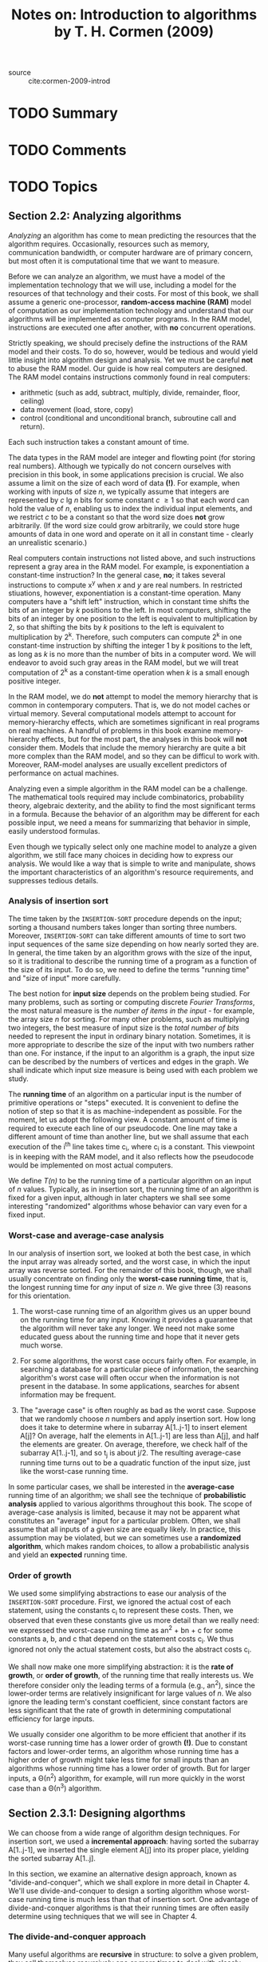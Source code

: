 #+TITLE: Notes on: Introduction to algorithms by T. H. Cormen (2009)
#+Time-stamp: <2021-06-02 19:36:09 boxx>

- source :: cite:cormen-2009-introd

* TODO Summary

* TODO Comments

* TODO Topics

** Section 2.2: Analyzing algorithms

/Analyzing/ an algorithm has come to mean predicting the resources that the algorithm requires. Occasionally, resources such as memory, communication bandwidth, or computer hardware are of primary concern, but most often it is computational time that we want to measure.

Before we can analyze an algorithm, we must have a model of the implementation technology that we will use, including a model for the resources of that technology and their costs. For most of this book, we shall assume a generic one-processor, *random-access machine (RAM)* model of computation as our implementation technology and understand that our algorithms will be implemented as computer programs. In the RAM model, instructions are executed one after another, with *no* concurrent operations.

Strictly speaking, we should precisely define the instructions of the RAM model and their costs. To do so, however, would be tedious and would yield little insight into algorithm design and analysis. Yet we must be careful *not* to abuse the RAM model. Our guide is how real computers are designed. The RAM model contains instructions commonly found in real computers:

  - arithmetic (such as add, subtract, multiply, divide, remainder, floor, ceiling)
  - data movement (load, store, copy)
  - control (conditional and unconditional branch, subroutine call and return).

Each such instruction takes a constant amount of time.

The data types in the RAM model are integer and flowting point (for storing real numbers). Although we typically do not concern ourselves with precision in this book, in some applications precision is crucial. We also assume a limit on the size of each word of data *(!)*. For example, when working with inputs of size /n/, we typically assume that integers are represented by /c/ lg /n/ bits for some constant /c/ \ge 1 so that each word can hold the value of /n/, enabling us to index the individual input elements, and we restrict /c/ to be a constant so that the word size does *not* grow arbitrarily. (If the word size could grow arbitrarily, we could store huge amounts of data in one word and operate on it all in constant time - clearly an unrealistic scenario.)

Real computers contain instructions not listed above, and such instructions represent a gray area in the RAM model. For example, is exponentiation a constant-time instruction? In the general case, *no*; it takes several instructions to compute x^y when /x/ and /y/ are real numbers. In restricted stiuations, however, exponentiation is a constant-time operation. Many computers have a "shift left" instruction, which in constant time shifts the bits of an integer by /k/ positions to the left. In most computers, shifting the bits of an integer by one position to the left is equivalent to multiplication by 2, so that shifting the bits by /k/ positions to the left is equivalent to multiplication by 2^k. Therefore, such computers can compute 2^k in one constant-time instruction by shifting the integer 1 by /k/ positions to the left, as long as /k/ is no more than the number of bits in a computer word. We will endeavor to avoid such gray areas in the RAM model, but we will treat computation of 2^k as a constant-time operation when /k/ is a small enough positive integer.

In the RAM model, we do *not* attempt to model the memory hierarchy that is common in contemporary computers. That is, we do not model caches or virtual memory. Several computational models attempt to account for memory-hierarchy effects, which are sometimes significant in real programs on real machines. A handful of problems in this book examine memory-hierarchy effects, but for the most part, the analyses in this book will *not* consider them. Models that include the memory hierarchy are quite a bit more complex than the RAM model, and so they can be difficul to work with. Moreover, RAM-model analyses are usually excellent predictors of performance on actual machines.

Analyzing even a simple algorithm in the RAM model can be a challenge. The mathematical tools required may include combinatorics, probability theory, algebraic dexterity, and the ability to find the most significant terms in a formula. Because the behavior of an algorithm may be different for each possible input, we need a means for summarizing that behavior in simple, easily understood formulas.

Even though we typically select only one machine model to analyze a given algorithm, we still face many choices in deciding how to express our analysis. We would like a way that is simple to write and manipulate, shows the important characteristics of an algorithm's resource requirements, and suppresses tedious details.

*** Analysis of insertion sort

The time taken by the ~INSERTION-SORT~ procedure depends on the input; sorting a thousand numbers takes longer than sorting three numbers. Moreover, ~INSERTION-SORT~ can take different amounts of time to sort two input sequences of the same size depending on how nearly sorted they are. In general, the time taken by an algorithm grows with the size of the input, so it is traditional to describe the running time of a program as a function of the size of its input. To do so, we need to define the terms "running time" and "size of input" more carefully.

The best notion for *input size* depends on the problem being studied. For many problems, such as sorting or computing discrete /Fourier Transforms/, the most natural measure is the /number of items in the input/ - for example, the array size /n/ for sorting. For many other problems, such as multiplying two integers, the best measure of input size is the /total number of bits/ needed to represent the input in ordinary binary notation. Sometimes, it is more appropriate to describe the size of the input with two numbers rather than one. For instance, if the input to an algorithm is a graph, the input size can be described by the numbers of vertices and edges in the graph. We shall indicate which input size measure is being used with each problem we study.

The *running time* of an algorithm on a particular input is the number of primitive operations or "steps" executed. It is convenient to define the notion of step so that it is as machine-independent as possible. For the moment, let us adopt the following view. A constant amount of time is required to execute each line of our pseudocode. One line may take a different amount of time than another line, but we shall assume that each execution of the  i^th line takes time c_i, where c_i is a constant. This viewpoint is in keeping with the RAM model, and it also reflects how the pseudocode would be implemented on most actual computers.

We define /T(n)/ to be the running time of a particular algorithm on an input of /n/ values. Typically, as in insertion sort, the running time of an algorithm is fixed for a given input, although in later chapters we shall see some interesting "randomized" algorithms whose behavior can vary even for a fixed input.

*** Worst-case and average-case analysis

In our analysis of insertion sort, we looked at both the best case, in which the input array was already sorted, and the worst case, in which the input array was reverse sorted. For the remainder of this book, though, we shall usually concentrate on finding only the *worst-case running time*, that is, the longest running time for /any/ input of size /n/. We give three (3) reasons for this orientation.

  1. The worst-case running time of an algorithm gives us an upper bound on the running time for any input. Knowing it provides a guarantee that the algorithm will never take any longer. We need not make some educated guess about the running time and hope that it never gets much worse.

  2. For some algorithms, the worst case occurs fairly often. For example, in searching a database for a particular piece of information, the searching algorithm's worst case will often occur when the information is not present in the database. In some applications, searches for absent information may be frequent.

  3. The "average case" is often roughly as bad as the worst case. Suppose that we randomly choose /n/ numbers and apply insertion sort. How long does it take to determine where in subarray A[1..j-1] to insert element A[j]? On average, half the elements in A[1..j-1] are less than A[j], and half the elements are greater. On average, therefore, we check half of the subarray A[1..j-1], and so t_j is about j/2. The resulting average-case running time turns out to be a quadratic function of the input size, just like the worst-case running time.

In some particular cases, we shall be interested in the *average-case* running time of an algorithm; we shall see the technique of *probabilistic analysis* applied to various algorithms throughout this book. The scope of average-case analysis is limited, because it may not be apparent what constitutes an "average" input for a particular problem. Often, we shall assume that all inputs of a given size are equally likely. In practice, this assumption may be violated, but we can sometimes use a *randomized algorithm*, which makes random choices, to allow a probabilistic analysis and yield an *expected* running time.

*** Order of growth

We used some simplifying abstractions to ease our analysis of the ~INSERTION-SORT~ procedure. First, we ignored the actual cost of each statement, using the constants c_i to represent these costs. Then, we observed that even these constants give us more detail than we really need: we expressed the worst-case running time as an^2 + bn + c for some constants a, b, and c that depend on the statement costs c_i. We thus ignored not only the actual statement costs, but also the abstract costs c_i.

We shall now make one more simplifying abstraction: it is the *rate of growth*, or *order of growth*, of the running time that really interests us. We therefore consider only the leading terms of a formula (e.g., an^2), since the lower-order terms are relatively insignificant for large values of /n/. We also ignore the leading term's constant coefficient, since constant factors are less significant that the rate of growth in determining computational efficiency for large inputs.

We usually consider one algorithm to be more efficient that another if its worst-case running time has a lower order of growth *(!)*. Due to constant factors and lower-order terms, an algorithm whose running time has a higher order of growth might take less time for small inputs than an algorithms whose running time has a lower order of growth. But for larger inputs, a \Theta(n^2) algorithm, for example, will run more quickly in the worst case than a \Theta(n^3) algorithm.


** Section 2.3.1: Designing algorthms

We can choose from a wide range of algorithm design techniques. For insertion sort, we used a *incremental approach*: having sorted the subarray A[1..j-1], we inserted the single element A[j] into its proper place, yielding the sorted subarray A[1..j].

In this section, we examine an alternative design approach, known as "divide-and-conquer", which we shall explore in more detail in Chapter 4. We'll use divide-and-conquer to design a sorting algorithm whose worst-case running time is much less than that of insertion sort. One advantage of divide-and-conquer algorithms is that their running times are often easily determine using techniques that we will see in Chapter 4.

*** The divide-and-conquer approach

Many useful algorithms are *recursive* in structure: to solve a given problem, they call themselves recursively one or more times to deal with closely related subproblems. These algorithms typically follow a *divide-and-conquer* approach: they break the problem into several subproblems that are similar to the original problem but smaller in size, solve the subproblems recursively, and then combine these solutions to create a solution to the original problem.

The divide-and-conquer paradigm involves three (3) steps at each level of recursion:

  1. *Divide* the problem into a number of subproblems that are smaller instances of the same problem.

  2. *Conquer* the subproblems by solving them recursively. If the subproblem sizes are small enough, however, just solve the subproblems in a straightforward manner.

  3. *Combine* the solutions to the subproblems into the solution for the original problem.

The *merge sort* algorithm closely follows the divide-and-conquer paradigm. Intuitively, it operates as follows.

  1. *Divide*: Divide the /n/-element sequence to be sorted into two (2) subsequences of n/2 elements each.

  2. *Conquer*: Sort the two (2) subsequences recursively using merge sort.

  3. *Combine*: Merge the two (2) sorted subsequences to produce the sorted answer.

The recursion "bottoms out" when the sequence to be sorted has length 1, in which case there is no work to be done, since every sequence of length 1 is already in sorted order.

The key operation of the merge sort algorithm is the merging of two sorted sequences in the "combine" step. We merge by calling an auxiliary procedure ~MERGE(A,p,q,r)~, where /A/ is an array and /p, q/, and /r/ are indices into the array such that /p/ \le /q/ \lt /r/. The procedue assumes that the subarrays A[p..q] and A[q+1..r] are in sorted order. It *merges* them to form a single sorted subarray that replaces the current subarray A[p..r].

Our ~MERGE~ procedure takes time \Theat(n), where n = r - p + 1 is the total number of elements being merged, and it works as follows. Returning to our card-playing motif, suppose that we have two piles of cards face up on a table. Each pile is sorted, with the smallest cards on top. We wish to merge the two piles into a single sorted output pile, which is to be face down on the table. Our basic step consists of chooseing the smaller of the two cards on top of the face-up piles, removing it from its pile (which exposes a new top card), and placing this card face down onto the output pile. We repeat this step until one input pile is empty, at which time we just take the remaining input pile and place it face down onto the output pile. Computationally, each basic step takes constant time, since we are comparing just the two top cards. Since we perform at most /n/ basic steps, merging takes \Theta(n) time.

The following pseudocode implements the above idea, but *(!)* with an additional twist that avoids having to check whether either pile is empty in each basic step. We place on the bottom of each pile a *sentinel* card, which contains a special value that we use to simplify our code. Here, we use \infty as the sentinel value, so that whenever a card with \infty is exposed, it cannot be the smaller card unless both piles have their sentinel cards exposed. But once that happens, all the nonsentinel cards have already been placed onto the output pile. Since we know in advance that exactly r - p + 1 cards will be placed onto the output pile, we can stop once we have performed that many basic steps.

** Section 3.1: Asymptotic notation
